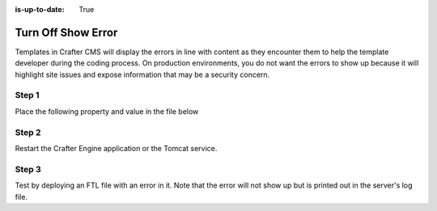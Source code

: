 :is-up-to-date: True

===================
Turn Off Show Error
===================

Templates in Crafter CMS will display the errors in line with content as they encounter them to help the template developer during the coding process.  On production environments, you do not want the errors to show up because it will highlight site issues and expose information that may be a security concern.  

------
Step 1
------

Place the following property and value in the file below

.. code-block:: properties
    :caption: TOMCAT/shared/classes/crafter/engine/extension/server-config.properties

	crafter.engine.template.error.displayInView=false

------
Step 2
------

Restart the Crafter Engine application or the Tomcat service.

------
Step 3
------

Test by deploying an FTL file with an error in it.
Note that the error will not show up but is printed out in the server's log file.
